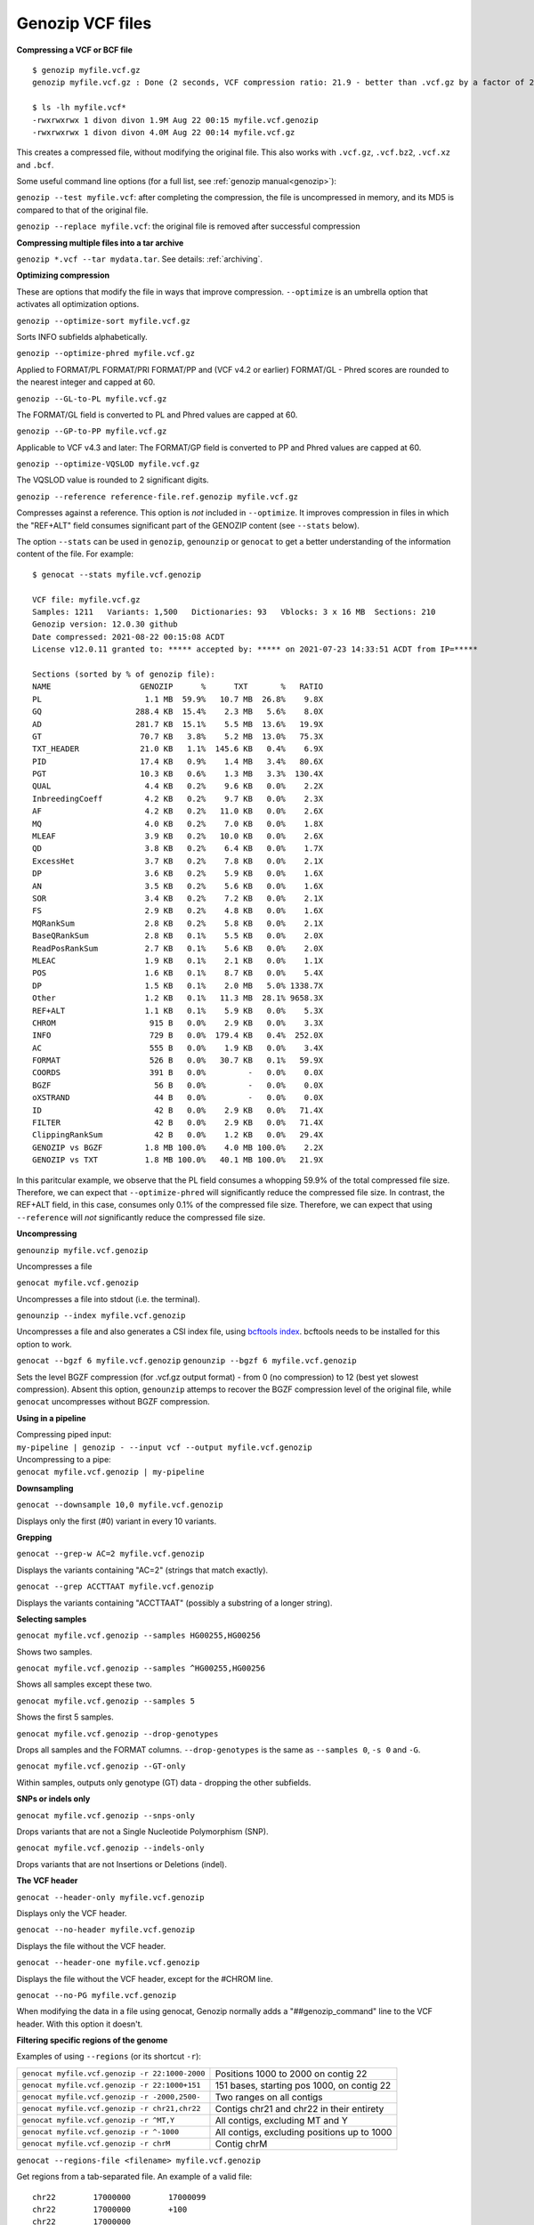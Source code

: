 .. _vcf:

Genozip VCF files
=================

**Compressing a VCF or BCF file**

::

    $ genozip myfile.vcf.gz
    genozip myfile.vcf.gz : Done (2 seconds, VCF compression ratio: 21.9 - better than .vcf.gz by a factor of 2.2)

    $ ls -lh myfile.vcf*
    -rwxrwxrwx 1 divon divon 1.9M Aug 22 00:15 myfile.vcf.genozip
    -rwxrwxrwx 1 divon divon 4.0M Aug 22 00:14 myfile.vcf.gz

This creates a compressed file, without modifying the original file. This also works with ``.vcf.gz``, ``.vcf.bz2``, ``.vcf.xz`` and ``.bcf``.

Some useful command line options (for a full list, see :ref:`genozip manual<genozip>`):

``genozip --test myfile.vcf``: after completing the compression, the file is uncompressed in memory, and its MD5 is compared to that of the original file.

``genozip --replace myfile.vcf``: the original file is removed after successful compression

**Compressing multiple files into a tar archive**

``genozip *.vcf --tar mydata.tar``. See details: :ref:`archiving`.

**Optimizing compression**

These are options that modify the file in ways that improve compression. ``--optimize`` is an umbrella option that activates all optimization options.

``genozip --optimize-sort myfile.vcf.gz``

Sorts INFO subfields alphabetically.

``genozip --optimize-phred myfile.vcf.gz``

Applied to FORMAT/PL FORMAT/PRI FORMAT/PP and (VCF v4.2 or earlier) FORMAT/GL - Phred scores are rounded to the nearest integer and capped at 60.

``genozip --GL-to-PL myfile.vcf.gz``

The FORMAT/GL field is converted to PL and Phred values are capped at 60.

``genozip --GP-to-PP myfile.vcf.gz``

Applicable to VCF v4.3 and later: The FORMAT/GP field is converted to PP and Phred values are capped at 60.

``genozip --optimize-VQSLOD myfile.vcf.gz``

The VQSLOD value is rounded to 2 significant digits. 

``genozip --reference reference-file.ref.genozip myfile.vcf.gz``

Compresses against a reference. This option is *not* included in ``--optimize``. It improves compression in files in which the "REF+ALT" field consumes significant part of the GENOZIP content (see ``--stats`` below).

The option ``--stats`` can be used in ``genozip``, ``genounzip`` or ``genocat`` to get a better understanding of the information content of the file. For example:
   
::

    $ genocat --stats myfile.vcf.genozip

    VCF file: myfile.vcf.gz
    Samples: 1211   Variants: 1,500   Dictionaries: 93   Vblocks: 3 x 16 MB  Sections: 210
    Genozip version: 12.0.30 github
    Date compressed: 2021-08-22 00:15:08 ACDT
    License v12.0.11 granted to: ***** accepted by: ***** on 2021-07-23 14:33:51 ACDT from IP=*****

    Sections (sorted by % of genozip file):
    NAME                   GENOZIP      %      TXT       %   RATIO
    PL                      1.1 MB  59.9%   10.7 MB  26.8%    9.8X
    GQ                    288.4 KB  15.4%    2.3 MB   5.6%    8.0X
    AD                    281.7 KB  15.1%    5.5 MB  13.6%   19.9X
    GT                     70.7 KB   3.8%    5.2 MB  13.0%   75.3X
    TXT_HEADER             21.0 KB   1.1%  145.6 KB   0.4%    6.9X
    PID                    17.4 KB   0.9%    1.4 MB   3.4%   80.6X
    PGT                    10.3 KB   0.6%    1.3 MB   3.3%  130.4X
    QUAL                    4.4 KB   0.2%    9.6 KB   0.0%    2.2X
    InbreedingCoeff         4.2 KB   0.2%    9.7 KB   0.0%    2.3X
    AF                      4.2 KB   0.2%   11.0 KB   0.0%    2.6X
    MQ                      4.0 KB   0.2%    7.0 KB   0.0%    1.8X
    MLEAF                   3.9 KB   0.2%   10.0 KB   0.0%    2.6X
    QD                      3.8 KB   0.2%    6.4 KB   0.0%    1.7X
    ExcessHet               3.7 KB   0.2%    7.8 KB   0.0%    2.1X
    DP                      3.6 KB   0.2%    5.9 KB   0.0%    1.6X
    AN                      3.5 KB   0.2%    5.6 KB   0.0%    1.6X
    SOR                     3.4 KB   0.2%    7.2 KB   0.0%    2.1X
    FS                      2.9 KB   0.2%    4.8 KB   0.0%    1.6X
    MQRankSum               2.8 KB   0.2%    5.8 KB   0.0%    2.1X
    BaseQRankSum            2.8 KB   0.1%    5.5 KB   0.0%    2.0X
    ReadPosRankSum          2.7 KB   0.1%    5.6 KB   0.0%    2.0X
    MLEAC                   1.9 KB   0.1%    2.1 KB   0.0%    1.1X
    POS                     1.6 KB   0.1%    8.7 KB   0.0%    5.4X
    DP                      1.5 KB   0.1%    2.0 MB   5.0% 1338.7X
    Other                   1.2 KB   0.1%   11.3 MB  28.1% 9658.3X
    REF+ALT                 1.1 KB   0.1%    5.9 KB   0.0%    5.3X
    CHROM                    915 B   0.0%    2.9 KB   0.0%    3.3X
    INFO                     729 B   0.0%  179.4 KB   0.4%  252.0X
    AC                       555 B   0.0%    1.9 KB   0.0%    3.4X
    FORMAT                   526 B   0.0%   30.7 KB   0.1%   59.9X
    COORDS                   391 B   0.0%         -   0.0%    0.0X
    BGZF                      56 B   0.0%         -   0.0%    0.0X
    oXSTRAND                  44 B   0.0%         -   0.0%    0.0X
    ID                        42 B   0.0%    2.9 KB   0.0%   71.4X
    FILTER                    42 B   0.0%    2.9 KB   0.0%   71.4X
    ClippingRankSum           42 B   0.0%    1.2 KB   0.0%   29.4X
    GENOZIP vs BGZF         1.8 MB 100.0%    4.0 MB 100.0%    2.2X
    GENOZIP vs TXT          1.8 MB 100.0%   40.1 MB 100.0%   21.9X

In this paritcular example, we observe that the PL field consumes a whopping 59.9% of the total compressed file size. Therefore, we can expect that ``--optimize-phred`` will significantly reduce the compressed file size. In contrast, the REF+ALT field, in this case, consumes only 0.1% of the compressed file size. Therefore, we can expect that using ``--reference`` will *not* significantly reduce the compressed file size.

**Uncompressing**

``genounzip myfile.vcf.genozip``

Uncompresses a file

``genocat myfile.vcf.genozip``

Uncompresses a file into stdout (i.e. the terminal).

``genounzip --index myfile.vcf.genozip``

Uncompresses a file and also generates a CSI index file, using `bcftools index <http://samtools.github.io/bcftools/bcftools.html#index>`_. bcftools needs to be installed for this option to work. 

``genocat --bgzf 6 myfile.vcf.genozip`` 
``genounzip --bgzf 6 myfile.vcf.genozip`` 

Sets the level BGZF compression (for .vcf.gz output format) - from 0 (no compression) to 12 (best yet slowest compression). Absent this option, ``genounzip`` attemps to recover the BGZF compression level of the original file, while ``genocat`` uncompresses without BGZF compression. 
    
**Using in a pipeline**

| Compressing piped input: 
| ``my-pipeline | genozip - --input vcf --output myfile.vcf.genozip`` 

| Uncompressing to a pipe: 
| ``genocat myfile.vcf.genozip | my-pipeline``

**Downsampling** 

``genocat --downsample 10,0 myfile.vcf.genozip`` 

Displays only the first (#0) variant in every 10 variants.

**Grepping**

``genocat --grep-w AC=2 myfile.vcf.genozip`` 

Displays the variants containing "AC=2" (strings that match exactly).

``genocat --grep ACCTTAAT myfile.vcf.genozip`` 

Displays the variants containing "ACCTTAAT" (possibly a substring of a longer string).

**Selecting samples**

``genocat myfile.vcf.genozip --samples HG00255,HG00256``  

Shows two samples.

``genocat myfile.vcf.genozip --samples ^HG00255,HG00256`` 

Shows all samples except these two.

``genocat myfile.vcf.genozip --samples 5``                

Shows the first 5 samples.

``genocat myfile.vcf.genozip --drop-genotypes``                

Drops all samples and the FORMAT columns. ``--drop-genotypes`` is the same as ``--samples 0``, ``-s 0`` and ``-G``.

``genocat myfile.vcf.genozip --GT-only``

Within samples, outputs only genotype (GT) data - dropping the other subfields.

**SNPs or indels only**

``genocat myfile.vcf.genozip --snps-only``

Drops variants that are not a Single Nucleotide Polymorphism (SNP).

``genocat myfile.vcf.genozip --indels-only``

Drops variants that are not Insertions or Deletions (indel).

**The VCF header**

``genocat --header-only myfile.vcf.genozip``

Displays only the VCF header.

``genocat --no-header myfile.vcf.genozip`` 

Displays the file without the VCF header.

``genocat --header-one myfile.vcf.genozip`` 

Displays the file without the VCF header, except for the #CHROM line.

``genocat --no-PG myfile.vcf.genozip`` 

When modifying the data in a file using genocat, Genozip normally adds a "##genozip_command" line to the VCF header. With this option it doesn't.

**Filtering specific regions of the genome**

Examples of using ``--regions`` (or its shortcut ``-r``):

============================================== =============================================
``genocat myfile.vcf.genozip -r 22:1000-2000`` Positions 1000 to 2000 on contig 22
``genocat myfile.vcf.genozip -r 22:1000+151``  151 bases, starting pos 1000, on contig 22
``genocat myfile.vcf.genozip -r -2000,2500-``  Two ranges on all contigs
``genocat myfile.vcf.genozip -r chr21,chr22``  Contigs chr21 and chr22 in their entirety
``genocat myfile.vcf.genozip -r ^MT,Y``        All contigs, excluding MT and Y
``genocat myfile.vcf.genozip -r ^-1000``       All contigs, excluding positions up to 1000
``genocat myfile.vcf.genozip -r chrM``         Contig chrM
============================================== =============================================

``genocat --regions-file <filename> myfile.vcf.genozip`` 

Get regions from a tab-separated file. An example of a valid file:

::

   chr22	17000000	17000099
   chr22	17000000	+100
   chr22	17000000

**Sorting**

``genozip --sort myfile.vcf``

Variants are sorted by CHROM and POS. This works for "mildly unsorted" files. This is the default with ``--chain`` is used, unless ``--unsorted`` is specified.

``genocat --unsorted myfile.vcf.genozip``

Shows the variants in their original order.

**Adding line numbers**

``genozip --add-line-numbers myfile.vcf``

Replaces the ID field in each variant with a sequential line number starting from 1.

**Flat coordinates (GPOS)**

``genocat --gpos --reference reference-file.ref.genozip myfile.vcf.genozip`` 

Replaces (CHROM,POS) with a coordinate in GPOS (Global POSition) terms. GPOS is a single genome-wide coordinate defined by a reference file, in which contigs appear in the order of the original FASTA data used to generate the reference file. 

``genocat --show-ref-contigs reference-file.ref.genozip``

Shows the mapping of CHROM to GPOS.

**BCF files**

Genozip does not support BCF natively - it uses `bcftools <http://samtools.github.io/bcftools/bcftools.html>`_ to convert BCF files to/from the VCF format, and as such it requires bcftools to be installed for the BCF features to work.

``genozip myfile.bcf``

Compresses a BCF file.

``genocat --bcf myfile.vcf.genozip`` 

Outputs the file in BCF format.

**Dual-coordinate VCF files**

Genozip has the unique ability to represent a VCF file with coordinates in two different reference genomes concurrently. See :ref:`dvcf`.

``genozip --chain mychainfile.chain.genozip myfile.vcf``

Lifts a VCF file to a dual-coordinate VCF (DVCF) - this generates ``myfile.d.vcf.genozip``.

| When using ``--chain``, additional options may be combined:
| - ``--dvcf-rename``, ``--dvcf-drop`` - specify annotations that should be renamed or dropped when cross rendering Primary➝Luft or Luft➝Primary. See :ref:`dvcf-renaming`.
| - ``--show-rename-tags`` -  shows tags that are to be renamed. Used when compressing a DVCF or in combination with --chain.
| - ``--show-lifts`` - output successful lifts to the rejects file too, not only rejected lifts.
| - ``--show-counts=o\$TATUS``, ``--show-counts=COORDS`` - see below
| - ``--show-chain`` - displays all chain file alignments.


``genocat myfile.d.vcf.genozip``

Displays the file in the *Primary* coordinates.

``genocat --luft myfile.d.vcf.genozip``

Displays the file in the *Luft* coordinates.

``genocat --show-ostatus myfile.d.vcf.genozip``

Adds oSTATUS to the INFO field - the status of the variant relative to the lift process. 

``genocat --show-counts=o\$TATUS myfile.d.vcf.genozip``

Shows summary statistics of variant lift outcome (also works with ``genozip --chain``).

``genocat --show-counts=COORDS myfile.d.vcf.genozip``

Shows summary statistics of variant coordinates (also works with ``genozip --chain``).

``genocat --show-dvcf myfile.d.vcf.genozip``

For each variant, shows its coordinate system (Primary or Luft or Both) and its oStatus. May be used with or without --luft.

**Multi-threading**

By default, Genozip attempts to utilize as many cores as available. For that, it sets the number of threads to be a bit more than the number of cores (a practice known as "over-subscription"), as at any given moment some threads might be idle, waiting for a resource to become available. The ``--threads <number>`` option allows explicit specification of the number of "compute threads" to be used (in addition a small number of I/O threads is used too, usually 1 or 2).

**Memory (RAM) consumption**

In ``genozip``, each compute thread is assigned a segment of the input file, known as a VBlock. By default, the size of the VBlock is set automatically to balance memory consumption and compression ratio for the particular input file, however it may be set explicitly with ``genozip --vblock <megabytes>`` (<megabytes> is an integer between 1 and 2048). A larger VBlock usually results in better compression while a smaller VBlock causes ``genozip`` to consume less RAM. The VBlock size can be observed at the top of the ``--stats`` report. ``genozip``'s memory consumption is linear with (VBlock-size X number-of-threads). 

``genocat`` and ``genounzip`` also consume memory linearly with (VBlock-size X number-of-threads), where VBlock-size is the value used by ``genozip`` of the particular file (it cannot be modified ``genocat`` or ``genounzip``). Usually, ``genocat`` and ``genounzip`` consume significantly less memory compared to ``genozip``.

